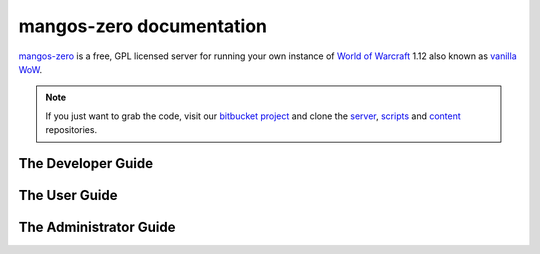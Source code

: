 mangos-zero documentation
=========================

`mangos-zero`_ is a free, GPL licensed server for running your own instance of
`World of Warcraft`_ 1.12 also known as `vanilla WoW`_.

.. note::

    If you just want to grab the code, visit our `bitbucket project`_ and clone
    the `server`_, `scripts`_ and `content`_ repositories.

The Developer Guide
-------------------

The User Guide
--------------

The Administrator Guide
-----------------------

.. _mangos-zero: http://getmangos.com/
.. _World of Warcraft: http://worldofwarcraft.com/
.. _vanilla WoW: http://blizzard.com/games/wow/
.. _bitbucket project: http://bitbucket.org/mangoszero
.. _server: http://bitbucket.org/mangoszero/server
.. _scripts: http://bitbucket.org/mangoszero/scripts
.. _content: http://bitbucket.org/mangoszero/content
